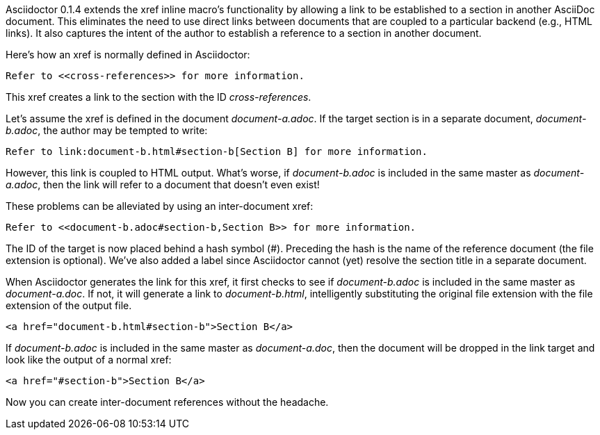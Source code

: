 ////
Included in:

- user-manual: Inter-document cross references
////

Asciidoctor 0.1.4 extends the xref inline macro's functionality by allowing a link to be established to a section in another AsciiDoc document.
This eliminates the need to use direct links between documents that are coupled to a particular backend (e.g., HTML links).
It also captures the intent of the author to establish a reference to a section in another document.

Here's how an xref is normally defined in Asciidoctor:

----
Refer to <<cross-references>> for more information.
----

This xref creates a link to the section with the ID _cross-references_.

Let's assume the xref is defined in the document [file]_document-a.adoc_.
If the target section is in a separate document, [file]_document-b.adoc_, the author may be tempted to write:

----
Refer to link:document-b.html#section-b[Section B] for more information.
----

However, this link is coupled to HTML output.
What's worse, if [file]_document-b.adoc_ is included in the same master as [file]_document-a.adoc_, then the link will refer to a document that doesn't even exist!

These problems can be alleviated by using an inter-document xref:

----
Refer to <<document-b.adoc#section-b,Section B>> for more information.
----

The ID of the target is now placed behind a hash symbol (+#+).
Preceding the hash is the name of the reference document (the file extension is optional).
We've also added a label since Asciidoctor cannot (yet) resolve the section title in a separate document.

When Asciidoctor generates the link for this xref, it first checks to see if [file]_document-b.adoc_ is included in the same master as [file]_document-a.doc_.
If not, it will generate a link to [file]_document-b.html_, intelligently substituting the original file extension with the file extension of the output file.

----
<a href="document-b.html#section-b">Section B</a>
----

If [file]_document-b.adoc_ is included in the same master as [file]_document-a.doc_, then the document will be dropped in the link target and look like the output of a normal xref:

----
<a href="#section-b">Section B</a>
----

Now you can create inter-document references without the headache.
